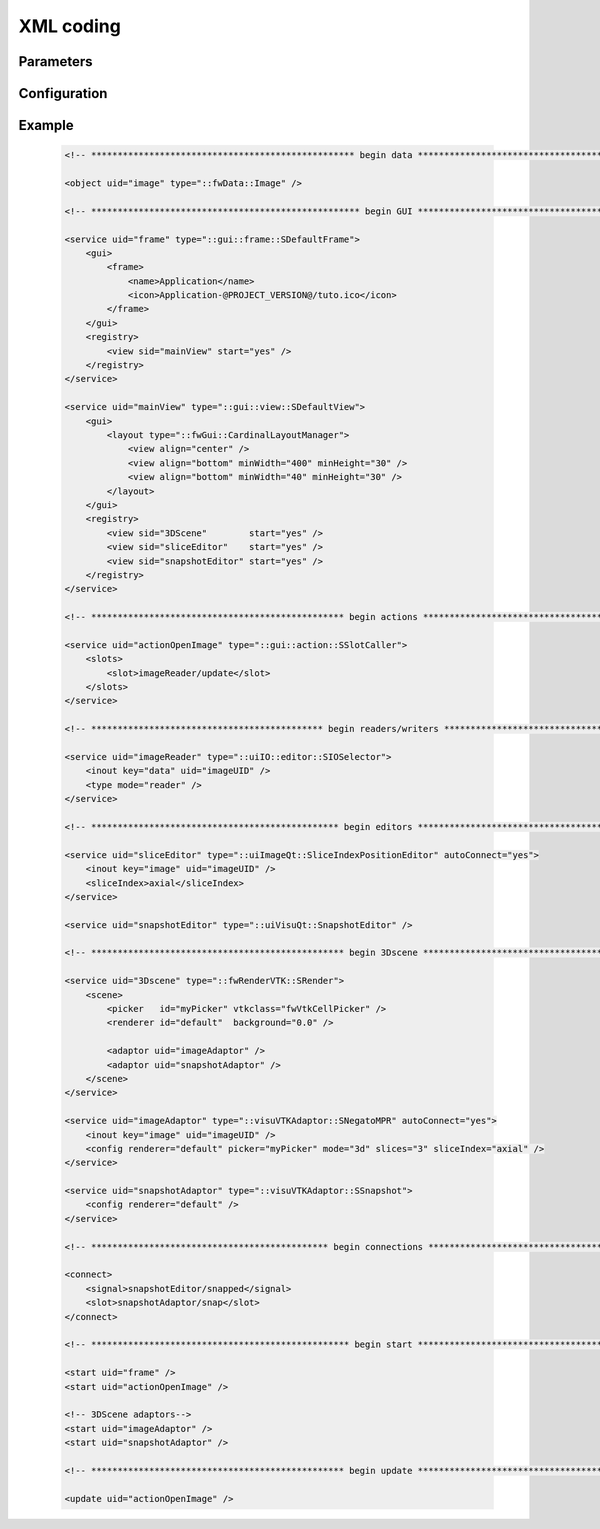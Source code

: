 XML coding
==========

.. rule :: uid name

    ``uid`` should have a semantic name. They must be written in lower camel case. Don't prefix the uid by `UID` (like `imageUID`). Moreover, avoid ``uid`` like ``myXXXXX`` or ``customXXXXX``.

    .. code-block :: xml

        <object uid="image" type="::fwData::Image" />

        <service uid="imageReader" type="::ioVTK::SImageReader">
            <inout key="image" uid="image" />
        </service>

Parameters
----------

.. rule :: Core parameters

    These parameters are given by launcher services and are capitalized

    * ``WID_PARENT``
    * ``AS_UID``

.. rule :: Data parameters (object)

    Objects ``uid`` should be written in lower camel case.

.. rule :: Other parameters

    Non-object parameters: channel, icon path, title, ...
    written in capitals.

Configuration
-------------

.. rule :: Configuration documentation

    The configuration must be documented.

    .. code-block :: xml

        <!--
        This config opens a window containing the editors managing the ModelSeries: show/hide reconstructions, change the color, ...

        Example:
        <service uid="..." type="::fwServices::SConfigController">
            <appConfig id="ModelSeriesManagerWindow" />
            <inout key="modelSeries" uid="..." />
            <parameter replace="ICON_PATH" by="my/icon/path.ico" />
            <parameter replace="WINDOW_TITLE"  by="" />
        </service>

        Object:
        - modelSeries (mandatory): uid of the ModelSeries to manage
        Other:
        - ICON_PATH (mandatory): window icon
        - WINDOW_TITLE(optional): window title
        -->
        <extension implements="::fwServices::registry::AppConfig">
            <!-- ... -->
        </extension>

.. rule :: Order

    The configuration file must be written following this order:

    #. objects
    #. GUI (frame, view, toolbar, menu, menubar)
    #. actions
    #. ConfigLauncher
    #. reader/writer
    #. editors
    #. extractors
    #. listener/sender
    #. algorithms
    #. renderers
    #. connections
    #. start
    #. update

    Each section should begin with an XML comment.

    .. code-block :: xml

        <!-- *************************************************** begin GUI ************************************************* -->
        <!-- ... frame, view, toolbar, menu and menubar services ... -->

.. rule :: Align the xml attributes

    The XML attributes should be aligned.

    .. code-block :: xml

        <service uid="cfgNegato1" type="::fwServices::SConfigController">
            <appConfig id="3DNegatoWithAcq" />
            <inout key="imageComposite" uid="${imageComposite}" />
            <inout key="modelSeries"    uid="${modelSeries}" />
            <inout key="landmarks"      uid="${landmarks}" />
            <parameter replace="orientation"              by="axial" />
            <parameter replace="WID_PARENT"               by="view_negato1" />
            <parameter replace="patient_name"             by="${patient_name}" />
            <parameter replace="PickingChannel"           by="pickerChannel" />
            <parameter replace="CrossTypeChannel"         by="crossTypeChannel" />
            <parameter replace="setSagittalCameraChannel" by="setSagittalCameraChannel" />
            <parameter replace="setFrontalCameraChannel"  by="setFrontalCameraChannel" />
            <parameter replace="setAxialCameraChannel"    by="setAxialCameraChannel" />
        </service>

.. rule :: Order the objects

    The objects should be ordered by type (ref, new and deferred), and by class.

    .. code-block :: xml

        <object uid="seriesDB"        type="::fwMedData::SeriesDB" src="ref" />
        <object uid="loadingSeriesDB" type="::fwMedData::SeriesDB" src="ref" />
        <object uid="imageRef"        type="::fwData::Image"       src="ref" />
        <object uid="imageSrc"        type="::fwData::Image"       src="ref" />

        <object uid="newSeriesDB" type="::fwMedData::SeriesDB" />
        <object uid="selections"  type="::fwData::Vector" />

        <object uid="currentActivity" type="::fwMedData::ActivitySeries" src="deferred" />
        <object uid="computedImage"   type="::fwData::Image"             src="deferred" />

.. rule :: Comment renderers

    Each scene and its adaptors must begin with an XML comment.

    .. code-block :: xml

        <!-- ************************************************ begin 3Dscene ************************************************ -->

        <service uid="3Dscene" type="::fwRenderVTK::SRender">
            <!-- ... -->
        </service>

        <service uid="adaptor1" type="::visuVTKAdaptor::SMesh" />
        <service uid="adaptor2" type="::visuVTKAdaptor::SMesh" />

    The starts of these adaptors must be preceded by a comment with the scene name

    .. code-block :: xml

        <!-- ************************************************* begin start ************************************************* -->

        <start uid="frame" />

        <!-- 3DScene adaptors-->
        <start uid="adaptor1" />
        <start uid="adaptor2" />

Example
-------

    .. code-block :: xml

        <!-- ************************************************** begin data ************************************************* -->

        <object uid="image" type="::fwData::Image" />

        <!-- *************************************************** begin GUI ************************************************* -->

        <service uid="frame" type="::gui::frame::SDefaultFrame">
            <gui>
                <frame>
                    <name>Application</name>
                    <icon>Application-@PROJECT_VERSION@/tuto.ico</icon>
                </frame>
            </gui>
            <registry>
                <view sid="mainView" start="yes" />
            </registry>
        </service>

        <service uid="mainView" type="::gui::view::SDefaultView">
            <gui>
                <layout type="::fwGui::CardinalLayoutManager">
                    <view align="center" />
                    <view align="bottom" minWidth="400" minHeight="30" />
                    <view align="bottom" minWidth="40" minHeight="30" />
                </layout>
            </gui>
            <registry>
                <view sid="3DScene"        start="yes" />
                <view sid="sliceEditor"    start="yes" />
                <view sid="snapshotEditor" start="yes" />
            </registry>
        </service>

        <!-- ************************************************ begin actions ************************************************ -->

        <service uid="actionOpenImage" type="::gui::action::SSlotCaller">
            <slots>
                <slot>imageReader/update</slot>
            </slots>
        </service>

        <!-- ******************************************** begin readers/writers ******************************************** -->

        <service uid="imageReader" type="::uiIO::editor::SIOSelector">
            <inout key="data" uid="imageUID" />
            <type mode="reader" />
        </service>

        <!-- *********************************************** begin editors ************************************************* -->

        <service uid="sliceEditor" type="::uiImageQt::SliceIndexPositionEditor" autoConnect="yes">
            <inout key="image" uid="imageUID" />
            <sliceIndex>axial</sliceIndex>
        </service>

        <service uid="snapshotEditor" type="::uiVisuQt::SnapshotEditor" />

        <!-- ************************************************ begin 3Dscene ************************************************ -->

        <service uid="3Dscene" type="::fwRenderVTK::SRender">
            <scene>
                <picker   id="myPicker" vtkclass="fwVtkCellPicker" />
                <renderer id="default"  background="0.0" />

                <adaptor uid="imageAdaptor" />
                <adaptor uid="snapshotAdaptor" />
            </scene>
        </service>

        <service uid="imageAdaptor" type="::visuVTKAdaptor::SNegatoMPR" autoConnect="yes">
            <inout key="image" uid="imageUID" />
            <config renderer="default" picker="myPicker" mode="3d" slices="3" sliceIndex="axial" />
        </service>

        <service uid="snapshotAdaptor" type="::visuVTKAdaptor::SSnapshot">
            <config renderer="default" />
        </service>

        <!-- ********************************************* begin connections *********************************************** -->

        <connect>
            <signal>snapshotEditor/snapped</signal>
            <slot>snapshotAdaptor/snap</slot>
        </connect>

        <!-- ************************************************* begin start ************************************************* -->

        <start uid="frame" />
        <start uid="actionOpenImage" />

        <!-- 3DScene adaptors-->
        <start uid="imageAdaptor" />
        <start uid="snapshotAdaptor" />

        <!-- ************************************************ begin update ************************************************* -->

        <update uid="actionOpenImage" />

